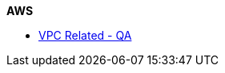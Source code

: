 .*AWS*
//
// ** IAM
// *** xref:Create New User in AWS.adoc[Create New User in AWS]
// *** xref:Generating AWS Access Key and Secret Key.adoc[Generating AWS Access Key and Secret Key]


*** xref:Basics of VPC.adoc[VPC Related - QA]
// *** xref:vpc_cidr.adoc[VPC Design]
//
// ** CloudWatch
// *** xref:Exporting Logs to S3 bucket using Lambda function.adoc[Exporting CloudWatch Logs to an Amazon S3 bucket using an AWS Lambda function]
//
// ** Lambda
// *** xref:Datasybchronization for ms_md_reports.adoc[Data Synchronisation for Reports using lambda with Event Bridge and KMS]
//
// ** CloudFront
// *** xref:cloud_distribution_for_s3.adoc[CloudFront to serve HTTPS requests to S3]
//
// ** xref:Install AWS-CLI on windows.adoc[Install AWS-CLI on windows]
// ** xref:Cost Allocation Tags and Cost Explorer.adoc[Cost Allocation Tags and Cost Explorer]
//
// * Linux
// ** xref:cronjob_postgres_database.adoc[PG Backup with Cron & S3]
//
// * Antora
// ** xref:AsciiDoc Snippets.adoc[AsciiDoc Snippets]
// ** xref:Host Website Using Antora.adoc[Host Website Using Antora]
// ** xref:Antora Folder Structure.adoc[Antora Folder Structure]
// * ECS
// ** xref:KBT Infrastructure Diagram for ECS.adoc[KBT Infrastructure Diagram for ECS]
// ** xref:ECS Setup for production Environment.adoc[ECS Setup for production Environment ]
// ** xref:Amazon ECS Service Connect Enabling Easy Communication Between Microservices.adoc[ECS Service Connect Communication Between Microservices]
// * Kubernetes - EKS
// ** xref:Managed Kubernetes Installation on EC2.adoc[Managed Kubernetes Installation on EC2]
// ** xref:Infrastructure Diagram for EKS.adoc[Infrastructure Diagram for EKS]
// ** xref:EKS Installation.adoc[EKS Installation]
// ** xref:IAM user access to EKS cluster.adoc[IAM Users Access To The Existing EKS Cluster]
// ** xref:EKS External Application Loadbalancer.adoc[EKS External Application Load balancer]
// ** xref:Deploy microservices on EKS using YAML.adoc[Deploy microservices on EKS using YAML]
// ** xref:AutoScaling in EKS_HPA_VPA.adoc[AutoScaling in EKS - HPA & VPA]
// ** xref:Secrets_configuration_on_yaml_file_for_EKS.adoc[Secrets Manager For EKS Cluster Using Helm Chart]
//
// * ISTIO
// ** xref:istioctl_for_windows.adoc[Setup Istioctl on Windows]
// ** xref:Istio Setup.adoc[Istio Setup]
// ** xref:Infrastructure changes for ISTIO.adoc[Infrastructure changes for ISTIO]
// * Prometheus and Grafana
// ** xref:Prometheus and Grafana for Microservices.adoc[Prometheus and Grafana for Microservices]
// ** xref:Keycloak OAuth SSO.adoc[Setting Keycloak as an authentication provider in Grafana (SSO)]
// ** xref:AWS EKS Cluster Monitoring Using kube-prometheus-stack.adoc[EKS - Prometheus & Grafana using kube-prometheus-stack ]
//
// * Helm
// ** xref:helm for one microservice.adoc[helm for one microservice]
// * Terraform
// ** xref:Terraform Installation.adoc[Terraform Installation]
// ** xref:Mattermost Installation using Terraform.adoc[Mattermost Installation using Terraform]
// ** xref:Keycloak.adoc[Keycloak Installation using Terraform]
// ** xref:Microservices.adoc[Microservices Deploy using Terraform]
// * Git/Git-lab
// **  Git
// *** xref:Basics-of-git.adoc[Basics Of Git]
// *** xref:gitlab-branching-stratergies.adoc[Gitlab Branching Strategies]
// ** Git-lab
// *** xref:Setting-up-SSH-KEY.adoc[Setting up SSH key to GitLab]
// *** xref:Issues project management guidelines.adoc[Issues project management guidelines]
// *** xref:Git-folw.adoc[Git Flow & Git Branching Strategies]
// *** xref:gitlab runner.adoc[Gitlab runner Configuration]
// *** xref:releasenote.adoc[Code Merge and Release Documentation]
// * SecurityChecklist
// ** xref:Security Settings Keycloak using OAuth2.0.adoc[Security Settings Keycloak using OAuth2.0]
// ** xref:security checklist.adoc[Security Check List For Production ]
// * Performance checklist
// ** xref:ECS cluster setup for all env.adoc[ECS Cluster Setup]
// ** xref:ECS Performance checklist.adoc[Performance Check List For Production]
// * Sonarqube
// ** xref:SonarQube.adoc[SonarQube Configuration]
// *
